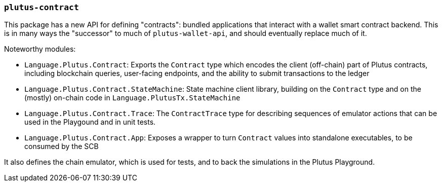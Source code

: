 === `plutus-contract`

This package has a new API for defining "contracts": bundled applications that
interact with a wallet smart contract backend. This is in many ways the
"successor" to much of `plutus-wallet-api`, and should eventually
replace much of it.

Noteworthy modules:

* `Language.Plutus.Contract`: Exports the `Contract` type which encodes the client (off-chain) part of Plutus contracts, including blockchain queries, user-facing endpoints, and the ability to submit transactions to the ledger
* `Language.Plutus.Contract.StateMachine`: State machine client library, building on the `Contract` type and on the (mostly) on-chain code in `Language.PlutusTx.StateMachine`
* `Language.Plutus.Contract.Trace`: The `ContractTrace` type for describing sequences of emulator actions that can be used in the Playgound and in unit tests.
* `Language.Plutus.Contract.App`: Exposes a wrapper to turn `Contract` values into standalone executables, to be consumed by the SCB

It also defines the chain emulator, which is used for tests, and to back
the simulations in the Plutus Playground.
